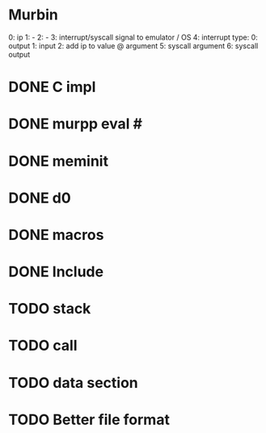 * Murbin
0: ip
1: -
2: -
3: interrupt/syscall signal to emulator / OS
4: interrupt type:
  0: output
  1: input
  2: add ip to value @ argument
5: syscall argument
6: syscall output
* DONE C impl
* DONE murpp eval #
* DONE meminit
* DONE d0
* DONE macros
* DONE Include
* TODO stack
* TODO call
* TODO data section
* TODO Better file format

